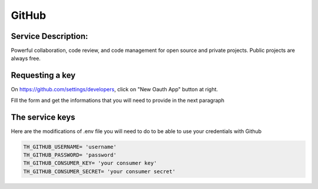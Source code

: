 GitHub
======

Service Description:
--------------------

Powerful collaboration, code review, and code management for open source and private projects. Public projects are always free.


Requesting a key
----------------

On https://github.com/settings/developers, click on "New Oauth App" button at right.

Fill the form and get the informations that you will need to provide in the next paragraph


The service keys
----------------

Here are the modifications of .env file you will need to do to be able to use your credentials with Github

.. code-block:: python

    TH_GITHUB_USERNAME= 'username'
    TH_GITHUB_PASSWORD= 'password'
    TH_GITHUB_CONSUMER_KEY= 'your consumer key'
    TH_GITHUB_CONSUMER_SECRET= 'your consumer secret'


